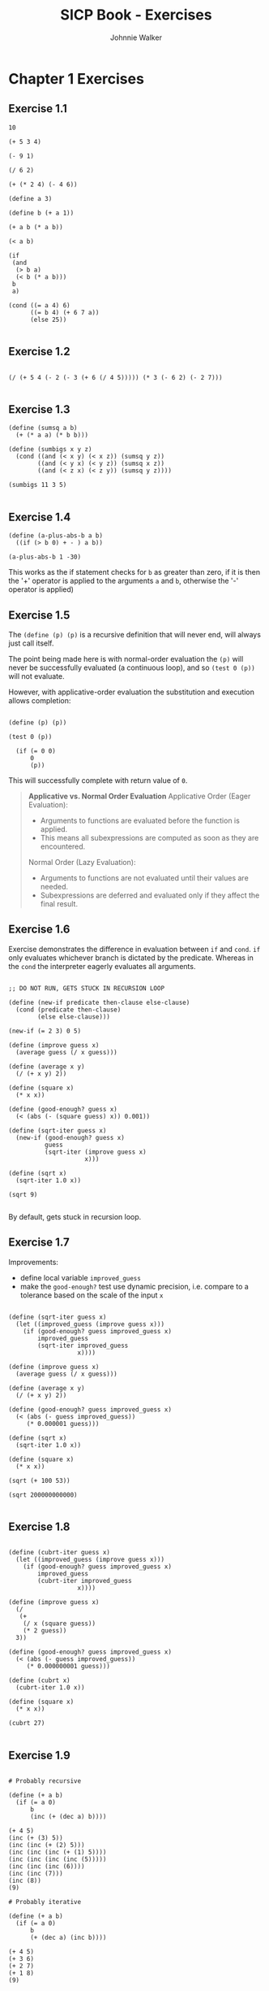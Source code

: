 #+TITLE: SICP Book - Exercises
#+AUTHOR: Johnnie Walker
#+PROPERTY: header-args :eval yes
#+PROPERTY: header-args:racket :lang sicp

* Chapter 1 Exercises
** Exercise 1.1
#+begin_src racket :lang sicp
  10

  (+ 5 3 4)

  (- 9 1)

  (/ 6 2)

  (+ (* 2 4) (- 4 6))

  (define a 3)

  (define b (+ a 1))

  (+ a b (* a b))

  (< a b)

  (if
   (and
    (> b a)
    (< b (* a b)))
   b
   a)

  (cond ((= a 4) 6)
        ((= b 4) (+ 6 7 a))
        (else 25))

#+end_src

#+RESULTS:
: 16
** Exercise 1.2

#+begin_src racket :lang sicp

(/ (+ 5 4 (- 2 (- 3 (+ 6 (/ 4 5))))) (* 3 (- 6 2) (- 2 7)))
  
#+end_src

#+RESULTS:
: -37/150

** Exercise 1.3

#+begin_src racket
  (define (sumsq a b)
    (+ (* a a) (* b b)))

  (define (sumbigs x y z)
    (cond ((and (< x y) (< x z)) (sumsq y z))
          ((and (< y x) (< y z)) (sumsq x z))
          ((and (< z x) (< z y)) (sumsq y z))))

  (sumbigs 11 3 5)
  
#+end_src

#+RESULTS:
: 146

** Exercise 1.4

#+begin_src racket :lang sicp
  (define (a-plus-abs-b a b)
    ((if (> b 0) + - ) a b))

  (a-plus-abs-b 1 -30)
#+end_src

#+RESULTS:
: 31

This works as the if statement checks for ~b~ as greater than zero, if it is then the '+' operator is applied to the arguments ~a~ and ~b~, otherwise the '-' operator is applied)

** Exercise 1.5
The ~(define (p) (p)~ is a recursive definition that will never end, will always just call itself.

The point being made here is with normal-order evaluation the ~(p)~ will never be successfully evaluated (a continuous loop), and so ~(test 0 (p))~ will not evaluate.

However, with applicative-order evaluation the substitution and execution allows completion:

#+begin_src racket :lang sicp

  (define (p) (p))

  (test 0 (p))

    (if (= 0 0)
        0
        (p))
#+end_src

#+RESULTS:
: /tmp/babel-p6qJOT/org-babel-xgBrFk.rkt:8:1: test: unbound identifier
:   in: test
:   location...:
:    /tmp/babel-p6qJOT/org-babel-xgBrFk.rkt:8:1

This will successfully complete with return value of ~0~.

#+BEGIN_QUOTE
*Applicative vs. Normal Order Evaluation*
Applicative Order (Eager Evaluation):
- Arguments to functions are evaluated before the function is applied.
- This means all subexpressions are computed as soon as they are encountered.
Normal Order (Lazy Evaluation):
- Arguments to functions are not evaluated until their values are needed.
- Subexpressions are deferred and evaluated only if they affect the final result.
#+END_QUOTE

** Exercise 1.6

Exercise demonstrates the difference in evaluation between ~if~ and ~cond~. ~if~ only evaluates whichever branch is dictated by the predicate. Whereas in the ~cond~ the interpreter eagerly evaluates all arguments.

#+begin_src racket

  ;; DO NOT RUN, GETS STUCK IN RECURSION LOOP

  (define (new-if predicate then-clause else-clause)
    (cond (predicate then-clause)
          (else else-clause)))

  (new-if (= 2 3) 0 5)

  (define (improve guess x)
    (average guess (/ x guess)))

  (define (average x y)
    (/ (+ x y) 2))

  (define (square x)
    (* x x))

  (define (good-enough? guess x)
    (< (abs (- (square guess) x)) 0.001))

  (define (sqrt-iter guess x)
    (new-if (good-enough? guess x)
            guess
            (sqrt-iter (improve guess x)
                       x)))

  (define (sqrt x)
    (sqrt-iter 1.0 x))

  (sqrt 9)

#+end_src

#+RESULTS:
: /tmp/babel-p6qJOT/org-babel-4pmEos.rkt:19:14: square: unbound identifier
:   in: square
:   location...:
:    /tmp/babel-p6qJOT/org-babel-4pmEos.rkt:19:14

By default, gets stuck in recursion loop.

** Exercise 1.7

Improvements:
- define local variable ~improved_guess~
- make the ~good-enough?~ test use dynamic precision, i.e. compare to a tolerance based on the scale of the input ~x~

#+begin_src racket :lang sicp

  (define (sqrt-iter guess x)
    (let ((improved_guess (improve guess x)))
      (if (good-enough? guess improved_guess x)
          improved_guess
          (sqrt-iter improved_guess 
                     x))))

  (define (improve guess x)
    (average guess (/ x guess)))

  (define (average x y)
    (/ (+ x y) 2))

  (define (good-enough? guess improved_guess x)
    (< (abs (- guess improved_guess))
       (* 0.000001 guess)))

  (define (sqrt x)
    (sqrt-iter 1.0 x))

  (define (square x)
    (* x x))

  (sqrt (+ 100 53))

  (sqrt 200000000000)

#+end_src

#+RESULTS:
: 447213.595499958

** Exercise 1.8

#+begin_src racket

          (define (cubrt-iter guess x)
            (let ((improved_guess (improve guess x)))
              (if (good-enough? guess improved_guess x)
                  improved_guess
                  (cubrt-iter improved_guess 
                             x))))

          (define (improve guess x)
            (/
             (+
              (/ x (square guess))
              (* 2 guess))
            3))

          (define (good-enough? guess improved_guess x)
            (< (abs (- guess improved_guess))
               (* 0.000000001 guess)))

          (define (cubrt x)
            (cubrt-iter 1.0 x))

          (define (square x)
            (* x x))

          (cubrt 27)
  
#+end_src

#+RESULTS:
: 3.0

** Exercise 1.9
#+begin_src racket :lang sicp

  # Probably recursive

  (define (+ a b)
    (if (= a 0)
        b
        (inc (+ (dec a) b))))

  (+ 4 5)
  (inc (+ (3) 5))
  (inc (inc (+ (2) 5)))
  (inc (inc (inc (+ (1) 5))))
  (inc (inc (inc (inc (5)))))
  (inc (inc (inc (6))))
  (inc (inc (7)))
  (inc (8))
  (9)

  # Probably iterative

  (define (+ a b)
    (if (= a 0)
        b
        (+ (dec a) (inc b))))

  (+ 4 5)
  (+ 3 6)
  (+ 2 7)
  (+ 1 8)
  (9)

#+end_src

*Q*: is the differentiator between an iterative and recursive process of a recursive procedure the fact that in a recursive process the self-referenced procedure is itself a parameter? In the above, the iterative process results from recursion where the procedure is replicated without any function application, whereas the recursive process results when there is function application to the self-referenced function (in other words, the self-referenced function is a parameter).

** Exercise 1.10

Ackermann's function is a classic example of a computationally challenging recursive function that is non-primitive recursive. It grows extraordinarily fast and illustrates the power of recursion in defining functions that exceed the capabilities of simpler iteration-based definitions. It is often used in theoretical computer science to explore the limits of computability and recursion.

#+begin_src racket :lang sicp

  (define (A x y)
    (cond ((= y 0) 0)
          ((= x 0) (* 2 y))
          ((= y 1) 2)
          (else (A (- x 1)
                   (A x (- y 1))))))

  (A 1 10)
  (A 0 (A 1 9))
  (A 0 (A 0 (A 1 8)))
  (A 0 (A 0 (A 0 (A 1 7))))
  (A 0 (A 0 (A 0 (A 0 (A 1 6)))))
  (A 0 (A 0 (A 0 (A 0 (A 0 (A 1 5))))))
  (A 0 (A 0 (A 0 (A 0 (A 0 (A 0 (A 1 4)))))))
  (A 0 (A 0 (A 0 (A 0 (A 0 (A 0 (A 0 (A 1 3))))))))
  (A 0 (A 0 (A 0 (A 0 (A 0 (A 0 (A 0 (A 0 (A 1 2)))))))))
  (A 0 (A 0 (A 0 (A 0 (A 0 (A 0 (A 0 (A 0 (A 0 (A 1 1))))))))))
  (A 0 (A 0 (A 0 (A 0 (A 0 (A 0 (A 0 (A 0 (A 0 (2))))))))))
  (A 0 (A 0 (A 0 (A 0 (A 0 (A 0 (A 0 (A 0 (4)))))))))
  (A 0 (A 0 (A 0 (A 0 (A 0 (A 0 (A 0 (8))))))))
  (A 0 (A 0 (A 0 (A 0 (A 0 (A 0 (16)))))))
  (A 0 (A 0 (A 0 (A 0 (A 0 (32))))))
  (A 0 (A 0 (A 0 (A 0 (64)))))
  (A 0 (A 0 (A 0 (128))))
  (A 0 (A 0 (256)))
  (A 0 (512))
  (1024)

  (A 2 4)
  (A 1 (A 2 3))
  (A 1 (A 1 (A 2 2)))
  (A 1 (A 1 (A 1 (A 2 1))))
  (A 1 (A 1 (A 1 2)))
  (A 1 (A 1 (A 0 (A 1 1))))
  (A 1 (A 1 (2 * 2)))
  (A 1 (A 1 4))
  (A 1 (A 0 (A 1 3)))
  (A 1 (A 0 (A 0 (A 1 2))))
  (A 1 (A 0 (A 0 (A 0 (A 1 1)))))
  (A 1 (A 0 (A 0 (A 0 (2)))))
  (A 1 (A 0 (A 0 (4))))
  (A 1 (A 0 (8)))
  (A 1 (16))
  (A 0 (A 1 15))
  (A 0 (A 0 (A 1 14)))
  (A 0 (A 0 (A 0...)))
  ...
  65536

  (A 3 3)
  ...
  65536

#+end_src

#+RESULTS:
: /tmp/babel-gAHOhu/org-babel-SW30vf.rkt:51:13: 0...: unbound identifier
:   in: 0...
:   location...:
:    /tmp/babel-gAHOhu/org-babel-SW30vf.rkt:51:13

#+begin_src racket

  (define (A x y)
    (cond ((= y 0) 0)
          ((= x 0) (* 2 y))
          ((= y 1) 2)
          (else (A (- x 1)
                   (A x (- y 1))))))

  (A 2 4)

#+end_src

#+RESULTS:
: 65536

Ackermann's function is an excellent example of a problem that highlights the difference between recursive and iterative processes, a core concept in SICP. Its explosive growth also emphasizes the importance of understanding recursion's implications in both theory and practice.

_(A 1 n)_
1 1: 2
1 2: 4
1 3: 8
is then 2^n.

_(A 2 n)_
1 1: 2
2 2: 4
2 3: 16
2 4: 65536
2 5: HUGE
Maybe? 2 ^ (n ^ 2)
1 : 2
Almost got it, basically nested powers of 2.

** Exercise 1.11
Recursive process:

#+begin_src racket

  (define (fn-three n)
    (if (< n 3)
        n
        (+ (fn-three (- n 1)) (* 2 (fn-three (- n 2))) (* 3 (fn-three (- n 3))))))

  (fn-three 4)

#+end_src

#+RESULTS:
: 11

Iterative process:

#+begin_src racket

  (define (fn-three n)
    (fn-iter 0 1 2 n))

  (define (calculate a b c)
    (+ c (* 2 b) (* 3 a)))
     
  (define (fn-iter a b c count)
    (if (= count 3)
        (calculate a b c)
        (fn-iter b c (calculate a b c) (- count 1))))

  (fn-three 5)

#+end_src

#+RESULTS:
: 25

** Exercise 1.12

Got a bit too much unplanned help from ChatGPT on this one. But key step was to see this first as just calculating a given element based on a row and column number.

#+begin_src racket

  (define (pascal r c)
    (cond ((or (= c 0) (= c r)) 1)
          (else (+
                 (pascal (- r 1) (- c 1))
                 (pascal (- r 1) c)))))

  (pascal 4 2)

#+end_src

#+RESULTS:
: 6

From ChatGPT:

The =pascal= function computes the elements of Pascal's Triangle. In Pascal's Triangle, each element is the sum of the two directly above it. The function uses recursion to compute this.

When you call =(pascal 4 2)=, it calculates the value at row 4, column 2 of Pascal’s Triangle using these steps:

1. =pascal(3, 1) + pascal(3, 2)=
2. =pascal(2, 0) + pascal(2, 1) + pascal(2, 1) + pascal(2, 2)=
3. This further breaks down to =1 + (pascal(1, 0) + pascal(1, 1)) + (pascal(1, 0) + pascal(1, 1)) + 1=
4. Which simplifies to =1 + (1 + 1) + (1 + 1) + 1=
5. Leading to =1 + 2 + 2 + 1= = 6

Thus, =pascal(4, 2)= returns 6, which is the value at row 4, column 2 of Pascal’s Triangle.

** Exercise 1.14
https://chatgpt.com/share/67446312-fa34-8007-bf16-78f68eedc7ee
So order of growth is ~2^n~ and steps required grows exponentially.

The trick here is to see that the algorithm calls itself twice in each call, hence the ~2^n~ in the growth as it doubles the number of computations at each step.

#+BEGIN_QUOTE
At every recursive step (except for base cases), cc calls itself twice:
Branch 1: Excludes the current coin and works with one fewer kind of coin.
Branch 2: Includes the current coin, subtracting its value from amount.
#+END_QUOTE

Depth of the recursion tree depends upon:
- the amount, as each branch uses the coin denomination to reduce the amount to zero
- the number of kinds of coins, as branches reduce the number of coin types to reach zero.

A confusing element here is that of branches terminating:
#+BEGIN_QUOTE
For example, in cc(-39, 5), the branch terminates immediately because amount < 0. These terminations reduce the total number of recursive calls in practice but do not change the order of growth, as pruning doesn’t prevent the exponential branching overall.
#+END_QUOTE
So the termination is specific to actual n, but does not change the overall trend in order of growth of doubling.

** Exercise 1.15

#+begin_src racket

  (define (cube x) (* x x x))

  (define (p x) (- (* 3 x) (* 4 (cube x))))

  (define (sine angle)
    (if (not (> (abs angle) 0.1))
        angle
        (p (sine (/ angle 3.0)))))

  (sine 12.15)

#+end_src

#+RESULTS:
: -0.39980345741334

Below chat explains how the ~sine~ function is called only once in each iteration. The recursion builds as the ~sine~ function divides the input by 3 until the base case is reached. Then ~p~ is evaluated on the way back up.
https://chatgpt.com/share/6745362f-4744-8007-876d-1f1d3c1f57fb

Number of times ~p~ applied is 5 (dividing 12.15 by 3)
Order of growth is then log3(a)

** Exercise 1.16
See also notes about the *invariant quantity*,

#+begin_src racket
(define (fast-expt a b)
  (define (iter a b result)
    ;; Invariant: result * (a^b) = a^n
    (cond ((= b 0) result)  ; Base case: result already holds a^n
          ((even? b)
           ;; Preserve invariant: result * ((a^2)^(b/2)) = a^n
           (iter (* a a) (/ b 2) result))
          (else
           ;; Preserve invariant: (result * a) * a^(b-1) = a^n
           (iter a (- b 1) (* result a)))))
  ;; Initial state: result = 1, invariant holds as 1 * a^b = a^b
  (iter a b 1))
#+end_src

** Exercise 1.17

Defining iterative process with logarithmic growth, vs the standard approach to multiplication of repeated addition, that then has linear growth.

#+begin_src racket

  (define (mult a b)
    (if (= b 0)
       0
       (+ a (mult a (- b 1)))))

  (define (mult2 a b)
    (cond ((or (= b 0) (= a 0)) 0)
          ((even? b) (* 2 (mult2 a (/ b 2))))
          (else (+ a (mult2 a (- b 1))))))

  (mult2 2 10)

#+end_src

#+RESULTS:
: 20

** Exercise 1.29

#+begin_src racket

  (define (cube x) (* x x x))

  (define (sum term a next b)
    (if (> a b)
        0
        (+ (term a)
           (sum term (next a) next b))))

  (define (simps f a b n)
    (define (inc x) (+ x 1))
    (define h (/ (- b a) n))
    (define (term k)
      (* (cond ((or (= k 0) (= k n)) 1)
               ((even? k) 2)
               (else 4))
         (f (+ a (* k h)))))
    (* (/ h 3)
       (sum term 0 inc n)))

  (simps cube 0 1.0 1000)

#+end_src

#+RESULTS:
: 0.2500000000000003

** Exercise 1.30

Note the use of shadowing of ~a~ in the iteration function. It's the same /logical/ entity, and makes sense to repeat its use.

#+begin_src racket

  (define (sum term a next b)
    (define (iter a result)
      (if (> a b)
          result
          (iter (next a) (+ result (term a)))))
    (iter a 0))

  (define (identity x) x)

  (define (inc n) (+ n 1))

  (define (sum-integers a b)
    (sum identity a inc b))

  (sum-integers 1 10)

#+end_src

#+RESULTS:
: 55

** Exercise 1.31

Trick here is in seeing the factorial calc reversed, such that it is just:

\( fact = 1 * 2 * 3 * ... * (n-2) * (n-1) * n \)

In other words, you count up from 1 to n!!

#+begin_src racket

  (define (product term a next b)
    (if (> a b)
        1
        (* (term a)
           (product term (next a) next b))))

  (define (inc x) (+ x 1))

  (define (identity x) x)

  (define (factprod n)
    (product identity 1 inc n))

  (factprod 4)

#+end_src

#+RESULTS:
: 24

* Chapter 2 Exercises
** Exercise 2.1

#+begin_src racket

  (define (make-rat n d)
    (cond
      ((and (< n 0) (< d 0)) (cons (* n -1) (* d -1)))
      ((and (< n 0) (> d 0)) (cons n d))
      ((and (> n 0) (< d 0)) (cons n d))
      (else (cons n d))))

  (define (make-rat-improved n d)
    (cond
      ((< d 0) (cons (* n -1) (* d -1)))
      (else (cons n d))))

  (make-rat -23 2)
  
  (make-rat-improved 3 -4)

#+end_src

#+RESULTS:
: (-3 . 4)

** Exercise 2.2
Note: does not work in literal babel in org mode... But is fine if you dump into a Racket REPL:

#+begin_src racket

  (define (make-segment start end)
    (cons start end))

  (define (start-segment segment)
    (car segment))

  (define (end-segment segment)
    (cdr segment))

  (define (make-point x y)
    (cons x y))

  (define (x-point point)
    (car point))

  (define (y-point point)
    (cdr point))

  (define (midpoint-segment segment)
    (make-point
     (/ (+ (x-point (start-segment segment))
           (x-point (end-segment segment)))
        2)
     (/ (+ (y-point (start-segment segment))
           (y-point (end-segment segment)))
        2)))

  (define (print-point p)
    (newline)
    (display "(")
    (display (x-point p))
    (display ",")
    (display (y-point p))
    (display ")"))

  (define my-segment (make-segment (make-point 6 4) (make-point 10 12)))

  (print-point (start-segment my-segment))
  (print-point (end-segment my-segment))

  (print-point (midpoint-segment my-segment))

#+end_src

#+RESULTS:
: make-segment: undefined;
:  cannot use before initialization
:   context...:
:    /tmp/babel-ZQEFI9/org-babel-aATnIc.rkt:3:0
:    body of "/tmp/babel-ZQEFI9/org-babel-aATnIc.rkt"

** Exercise 2.4

#+begin_src racket

  (define (cons x y)
    (lambda (m) (m x y)))

  (define (car z)
    (z (lambda (p q) p)))

  (define (cdr z)
    (z (lambda (p q) q)))

  (cdr (cons 3332 200))

#+end_src

#+RESULTS:
: 200

** Exercise 2.7

#+begin_src racket

  (define (make-interval a b) (cons a b))

  (define (lower-bound n) (car n))

  (define (upper-bound n) (cdr n))

  (define (add-interval x y)
    (make-interval (+ (lower-bound x) (lower-bound y))
                   (+ (upper-bound x) (upper-bound y))))

  (define (mul-interval x y)
    (let ((p1 (+ (lower-bound x) (lower-bound y)))
          (p2 (+ (lower-bound x) (upper-bound y)))
          (p3 (+ (upper-bound x) (lower-bound y)))
          (p4 (+ (upper-bound x) (upper-bound y))))
      (make-interval (min p1 p2 p3 p4)
                     (max p1 p2 p3 p4))))

  (define (div-interval x y)
    (mul-interval x
                  (make-interval (/ 1.0 (upper-bound y))
                                 (/ 1.0 (lower-bound y))))) 


  (define (sub-interval x y)
    (add-interval x
                  (make-interval (* -1 (upper-bound y))
                                 (* -1 (lower-bound y)))))

#+end_src

#+RESULTS:
: /usr/share/racket/pkgs/r5rs-lib/r5rs/main.rkt:326:26: r5rs:body: no expression in body
:   in: (r5rs:body (define (make-interval a b) (cons a b)) (define (lower-bound n) (car n)) (define (upper-bound n) (cdr n)) (define (add-interval x y) (make-interval (+ (lower-bound x) (lower-bound y)) (+ (upper-bound x) (upper-bound y)))) (define (mul-interva...
:   location...:
:    /usr/share/racket/pkgs/r5rs-lib/r5rs/main.rkt:326:26
:   context...:
:    /usr/share/racket/pkgs/r5rs-lib/r5rs/main.rkt:336:2

** Exercise 2.17

My shot:

#+begin_src racket

  (define (last-pair xs)
    (define (last-pair-helper car-list cdr-list)
      (if (null? cdr-list)
          (list car-list)
          (last-pair-helper (car cdr-list) (cdr cdr-list))))
    (last-pair-helper (car xs) (cdr xs)))

  (define listtest (list 3 3 5 3 2 6 6))

  (last-pair listtest)

#+end_src

#+RESULTS:
: (6)

Turns out can be a lot simpler:

#+begin_src racket

  (define (last-pair xs)
    (if (null? (cdr xs))
        xs
        (last-pair (cdr xs))))

  (define listtest (list 3 3 5 3 2 6 6))

  (last-pair listtest)

#+end_src

#+RESULTS:
: (6)

** Exercise 2.18

This is my first try:

#+begin_src racket

  (define (reverse-list xs)
    (define (reverse-helper a b)
      (if (null? b)
          a
          (reverse-helper (cons (car b) a) (cdr b))))
    (reverse-helper nil xs))

  (define ys (list 3 4 5 6 53 23 32 6 3 26 26 6 1 2 3 4 5 6 7 8 9))

  (reverse ys)

#+end_src

#+RESULTS:
: (9 8 7 6 5 4 3 2 1 6 26 26 3 6 32 23 53 6 5 4 3)

** Exercise 2.21

Note the usage of 1 and 0 as return values in my little ~equal?~ function to help check the output of the two ~square-list~ functions are the same.

#+begin_src racket

  (define (equal? list1 list2)
    (cond ((and (null? list1) (null? list2)) 1)
          ((= (car list1) (car list2)) (equal? (cdr list1) (cdr list2)))
          (else 0)))

  (define (square-list-1 items)
    (if (null? items)
        nil
        (cons (* (car items) (car items)) (square-list-1 (cdr items)))))

  (define (square-list-2 items)
    (map (lambda (x) (* x x)) items))

  (define testlist (list 1 2 3 4 5))

  (equal? (square-list-1 testlist) (square-list-2 testlist))

#+end_src

#+RESULTS:
: 1
